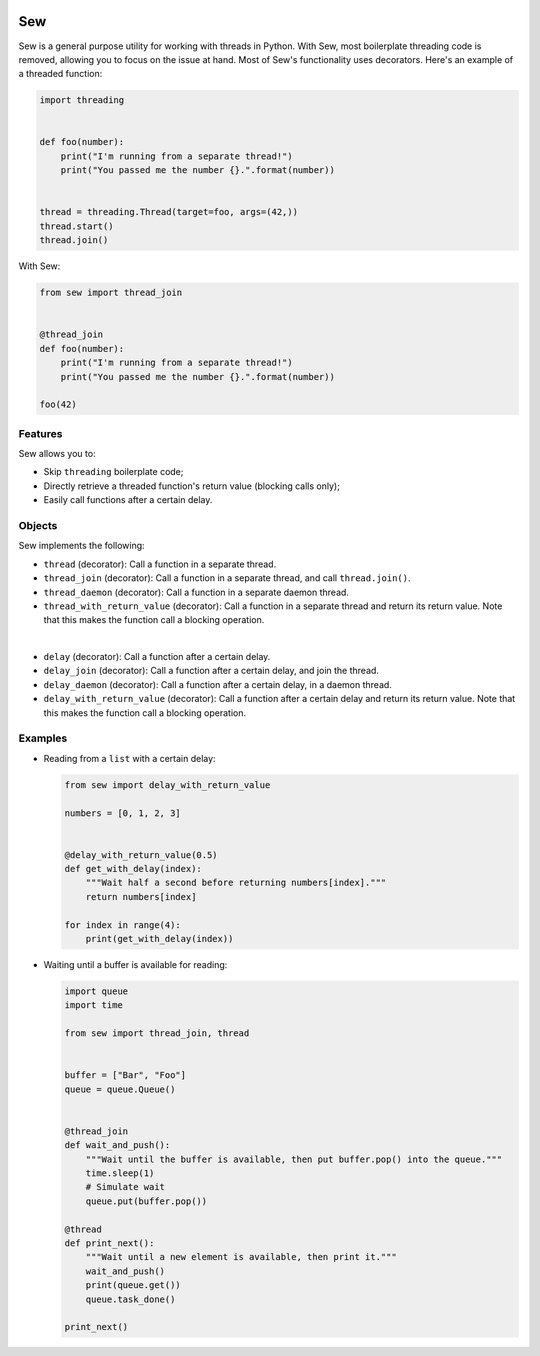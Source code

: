 .. image:: Sew.png

Sew
===

Sew is a general purpose utility for working with threads in Python. With Sew, most boilerplate threading code is removed, allowing you to focus on the issue at hand. Most of Sew's functionality uses decorators. Here's an example of a threaded function:

.. code-block:: python

  import threading
  
  
  def foo(number):
      print("I'm running from a separate thread!")
      print("You passed me the number {}.".format(number))
  
  
  thread = threading.Thread(target=foo, args=(42,))
  thread.start()
  thread.join()
  
With Sew:
 
.. code-block:: python
 
  from sew import thread_join


  @thread_join
  def foo(number):
      print("I'm running from a separate thread!")
      print("You passed me the number {}.".format(number))

  foo(42)
  
Features
--------

Sew allows you to:

* Skip ``threading`` boilerplate code;
* Directly retrieve a threaded function's return value (blocking calls only);
* Easily call functions after a certain delay.

Objects
-------

Sew implements the following:

* ``thread`` (decorator): Call a function in a separate thread.

* ``thread_join`` (decorator): Call a function in a separate thread, and call ``thread.join()``.

* ``thread_daemon`` (decorator): Call a function in a separate daemon thread.

* ``thread_with_return_value`` (decorator): Call a function in a separate thread and return its return value.
  Note that this makes the function call a blocking operation.

|

* ``delay`` (decorator): Call a function after a certain delay.

* ``delay_join`` (decorator): Call a function after a certain delay, and join the thread.

* ``delay_daemon`` (decorator): Call a function after a certain delay, in a daemon thread.

* ``delay_with_return_value`` (decorator): Call a function after a certain delay and return its return value.
  Note that this makes the function call a blocking operation.

Examples
--------

* Reading from a ``list`` with a certain delay:

  .. code-block:: python
  
    from sew import delay_with_return_value

    numbers = [0, 1, 2, 3]


    @delay_with_return_value(0.5)
    def get_with_delay(index):
        """Wait half a second before returning numbers[index]."""
        return numbers[index]

    for index in range(4):
        print(get_with_delay(index))

* Waiting until a buffer is available for reading:

  .. code-block:: python
  
    import queue
    import time

    from sew import thread_join, thread


    buffer = ["Bar", "Foo"]
    queue = queue.Queue()


    @thread_join
    def wait_and_push():
        """Wait until the buffer is available, then put buffer.pop() into the queue."""
        time.sleep(1)
        # Simulate wait
        queue.put(buffer.pop())

    @thread
    def print_next():
        """Wait until a new element is available, then print it."""
        wait_and_push()
        print(queue.get())
        queue.task_done()

    print_next()
